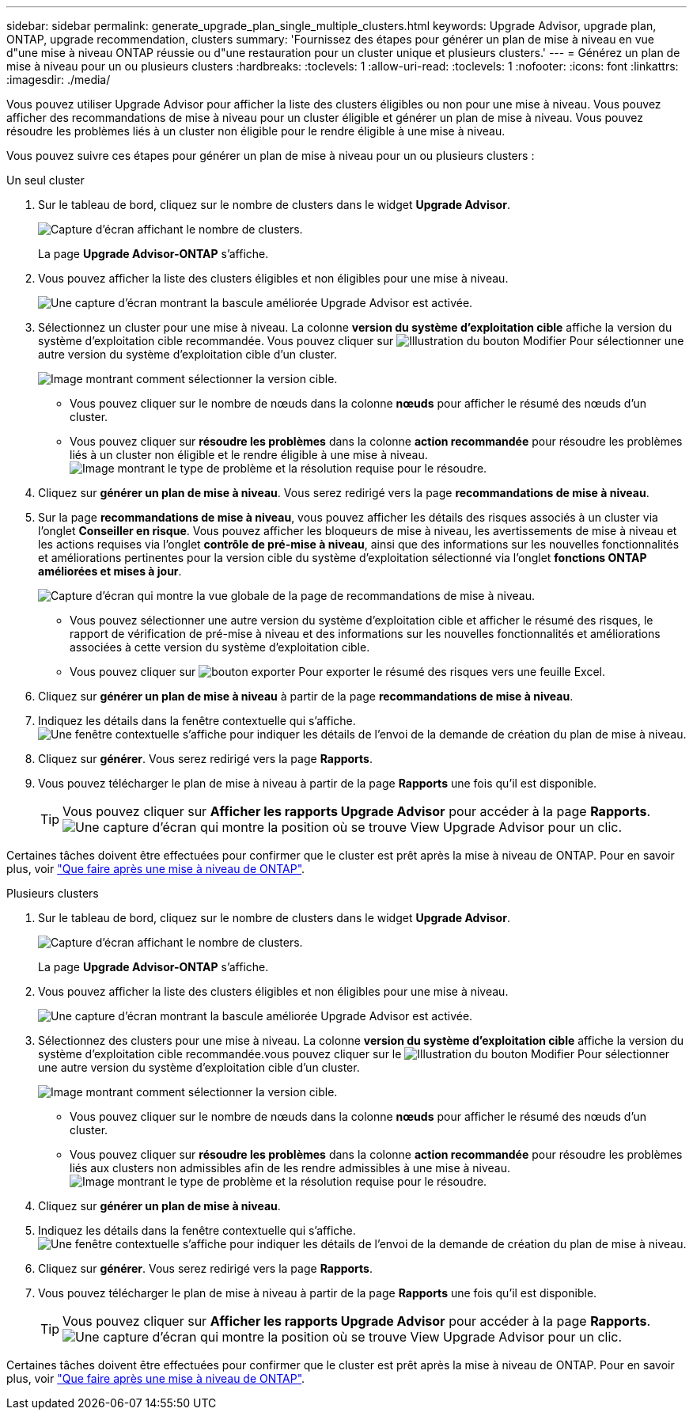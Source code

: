 ---
sidebar: sidebar 
permalink: generate_upgrade_plan_single_multiple_clusters.html 
keywords: Upgrade Advisor, upgrade plan, ONTAP, upgrade recommendation, clusters 
summary: 'Fournissez des étapes pour générer un plan de mise à niveau en vue d"une mise à niveau ONTAP réussie ou d"une restauration pour un cluster unique et plusieurs clusters.' 
---
= Générez un plan de mise à niveau pour un ou plusieurs clusters
:hardbreaks:
:toclevels: 1
:allow-uri-read: 
:toclevels: 1
:nofooter: 
:icons: font
:linkattrs: 
:imagesdir: ./media/


[role="lead"]
Vous pouvez utiliser Upgrade Advisor pour afficher la liste des clusters éligibles ou non pour une mise à niveau. Vous pouvez afficher des recommandations de mise à niveau pour un cluster éligible et générer un plan de mise à niveau. Vous pouvez résoudre les problèmes liés à un cluster non éligible pour le rendre éligible à une mise à niveau.

Vous pouvez suivre ces étapes pour générer un plan de mise à niveau pour un ou plusieurs clusters :

[role="tabbed-block"]
====
.Un seul cluster
--
. Sur le tableau de bord, cliquez sur le nombre de clusters dans le widget *Upgrade Advisor*.
+
image:ua_widget.png["Capture d'écran affichant le nombre de clusters."]

+
La page *Upgrade Advisor-ONTAP* s'affiche.

. Vous pouvez afficher la liste des clusters éligibles et non éligibles pour une mise à niveau.
+
image:r_enhanced_ua_toggle.png["Une capture d'écran montrant la bascule améliorée Upgrade Advisor est activée."]

. Sélectionnez un cluster pour une mise à niveau.
La colonne *version du système d'exploitation cible* affiche la version du système d'exploitation cible recommandée. Vous pouvez cliquer sur image:edit_icon.png["Illustration du bouton Modifier"] Pour sélectionner une autre version du système d'exploitation cible d'un cluster.
+
image:r_ua_select_target_OS_version_single_cluster.png["Image montrant comment sélectionner la version cible."]

+
** Vous pouvez cliquer sur le nombre de nœuds dans la colonne *nœuds* pour afficher le résumé des nœuds d'un cluster.
** Vous pouvez cliquer sur *résoudre les problèmes* dans la colonne *action recommandée* pour résoudre les problèmes liés à un cluster non éligible et le rendre éligible à une mise à niveau.
 +
image:r_ua_resolve_issue.png["Image montrant le type de problème et la résolution requise pour le résoudre."]


. Cliquez sur *générer un plan de mise à niveau*.
Vous serez redirigé vers la page *recommandations de mise à niveau*.
. Sur la page *recommandations de mise à niveau*, vous pouvez afficher les détails des risques associés à un cluster via l'onglet *Conseiller en risque*. Vous pouvez afficher les bloqueurs de mise à niveau, les avertissements de mise à niveau et les actions requises via l'onglet *contrôle de pré-mise à niveau*, ainsi que des informations sur les nouvelles fonctionnalités et améliorations pertinentes pour la version cible du système d'exploitation sélectionné via l'onglet *fonctions ONTAP améliorées et mises à jour*.
+
image:r_ua_upgrade_recommendation_page.png["Capture d'écran qui montre la vue globale de la page de recommandations de mise à niveau."]

+
** Vous pouvez sélectionner une autre version du système d'exploitation cible et afficher le résumé des risques, le rapport de vérification de pré-mise à niveau et des informations sur les nouvelles fonctionnalités et améliorations associées à cette version du système d'exploitation cible.
** Vous pouvez cliquer sur image:ua_export_icon.png["bouton exporter"] Pour exporter le résumé des risques vers une feuille Excel.


. Cliquez sur *générer un plan de mise à niveau* à partir de la page *recommandations de mise à niveau*.
. Indiquez les détails dans la fenêtre contextuelle qui s'affiche.
  +
image:ua_generate_single_clusters_plan.png["Une fenêtre contextuelle s'affiche pour indiquer les détails de l'envoi de la demande de création du plan de mise à niveau."]
. Cliquez sur *générer*.
Vous serez redirigé vers la page *Rapports*.
. Vous pouvez télécharger le plan de mise à niveau à partir de la page *Rapports* une fois qu'il est disponible.
+

TIP: Vous pouvez cliquer sur *Afficher les rapports Upgrade Advisor* pour accéder à la page *Rapports*.
 +
image:r_ua_view_reports.png["Une capture d'écran qui montre la position où se trouve View Upgrade Advisor pour un clic. "]



Certaines tâches doivent être effectuées pour confirmer que le cluster est prêt après la mise à niveau de ONTAP. Pour en savoir plus, voir link:https://docs.netapp.com/us-en/ontap/upgrade/task_what_to_do_after_upgrade.html["Que faire après une mise à niveau de ONTAP"].

--
.Plusieurs clusters
--
. Sur le tableau de bord, cliquez sur le nombre de clusters dans le widget *Upgrade Advisor*.
+
image:ua_widget.png["Capture d'écran affichant le nombre de clusters."]

+
La page *Upgrade Advisor-ONTAP* s'affiche.

. Vous pouvez afficher la liste des clusters éligibles et non éligibles pour une mise à niveau.
+
image:r_enhanced_ua_toggle.png["Une capture d'écran montrant la bascule améliorée Upgrade Advisor est activée."]

. Sélectionnez des clusters pour une mise à niveau.
La colonne *version du système d'exploitation cible* affiche la version du système d'exploitation cible recommandée.vous pouvez cliquer sur le image:edit_icon.png["Illustration du bouton Modifier"] Pour sélectionner une autre version du système d'exploitation cible d'un cluster.
+
image:r_ua_select_target_OS_version.png["Image montrant comment sélectionner la version cible."]

+
** Vous pouvez cliquer sur le nombre de nœuds dans la colonne *nœuds* pour afficher le résumé des nœuds d'un cluster.
** Vous pouvez cliquer sur *résoudre les problèmes* dans la colonne *action recommandée* pour résoudre les problèmes liés aux clusters non admissibles afin de les rendre admissibles à une mise à niveau.
 +
image:r_ua_resolve_issue.png["Image montrant le type de problème et la résolution requise pour le résoudre."]


. Cliquez sur *générer un plan de mise à niveau*.
. Indiquez les détails dans la fenêtre contextuelle qui s'affiche.
  +
image:ua_generate_multiple_clusters_plan.png["Une fenêtre contextuelle s'affiche pour indiquer les détails de l'envoi de la demande de création du plan de mise à niveau."]
. Cliquez sur *générer*.
Vous serez redirigé vers la page *Rapports*.
. Vous pouvez télécharger le plan de mise à niveau à partir de la page *Rapports* une fois qu'il est disponible.
+

TIP: Vous pouvez cliquer sur *Afficher les rapports Upgrade Advisor* pour accéder à la page *Rapports*.
 +
image:r_ua_view_reports.png["Une capture d'écran qui montre la position où se trouve View Upgrade Advisor pour un clic. "]



Certaines tâches doivent être effectuées pour confirmer que le cluster est prêt après la mise à niveau de ONTAP. Pour en savoir plus, voir link:https://docs.netapp.com/us-en/ontap/upgrade/task_what_to_do_after_upgrade.html["Que faire après une mise à niveau de ONTAP"].

--
====